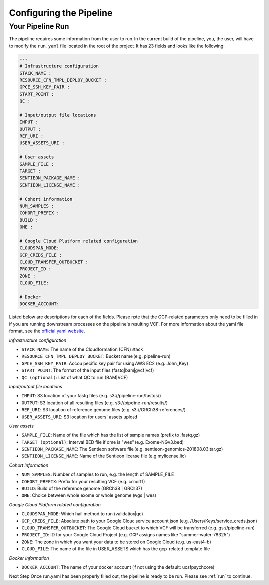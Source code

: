 .. _sec-conf:

========================
Configuring the Pipeline
========================

.. _runyaml:

Your Pipeline Run
-----------------
The pipeline requires some information from the user to run.
In the current build of the pipeline, you, the user, will have to modify the 
``run.yaml`` file located in the root of the project.  It has 23 fields and looks
like the following:

.. code-block:: yaml

	---
	# Infrastructure configuration
	STACK_NAME : 
	RESOURCE_CFN_TMPL_DEPLOY_BUCKET : 
	GPCE_SSH_KEY_PAIR : 
	START_POINT : 
	QC : 

	# Input/output file locations
	INPUT : 
	OUTPUT : 
	REF_URI : 
	USER_ASSETS_URI : 

	# User assets
	SAMPLE_FILE : 
	TARGET : 
	SENTIEON_PACKAGE_NAME : 
	SENTIEON_LICENSE_NAME : 

	# Cohort information
	NUM_SAMPLES : 
	COHORT_PREFIX : 
	BUILD : 
	OME : 

	# Google Cloud Platform related configuration
	CLOUDSPAN_MODE: 
	GCP_CREDS_FILE : 
	CLOUD_TRANSFER_OUTBUCKET : 
	PROJECT_ID : 
	ZONE : 
	CLOUD_FILE: 

	# Docker
	DOCKER_ACCOUNT: 

Listed below are descriptions for each of the fields.  Please note that the GCP-related parameters only need to be filled in if you are running downstream processes on the pipeline's resulting VCF. For more information about the yaml
file format, see the `official yaml website`_.

*Infrastructure configuration*

* ``STACK_NAME``: The name of the Cloudformation (CFN) stack
* ``RESOURCE_CFN_TMPL_DEPLOY_BUCKET``: Bucket name (e.g. pipeline-run)
* ``GPCE_SSH_KEY_PAIR``: Accou pecific key pair for using AWS EC2 (e.g. John_Key)
* ``START_POINT``: The format of the input files (fastq|bam|gvcf|vcf)
* ``QC (optional)``: List of what QC to run (BAM|VCF)

*Input/output file locations*

* ``INPUT``: S3 location of your fastq files (e.g. s3://pipeline-run/fastqs/)
* ``OUTPUT``: S3 location of all resulting files (e.g. s3://pipeline-run/results/)
* ``REF_URI``: S3 location of reference genome files (e.g. s3://GRCh38-references/)
* ``USER_ASSETS_URI``: S3 location for users' assets upload


*User assets*

* ``SAMPLE_FILE``: Name of the file which has the list of sample names (prefix to .fastq.gz)
* ``TARGET (optional)``: Interval BED file if ome is "wes" (e.g. Exome-NGv3.bed)
* ``SENTIEON_PACKAGE_NAME``: The Sentieon software file (e.g. sentieon-genomics-201808.03.tar.gz)
* ``SENTIEON_LICENSE_NAME``: Name of the Sentieon license file (e.g mylicense.lic)

*Cohort information*

* ``NUM_SAMPLES``: Number of samples to run, e.g. the length of SAMPLE_FILE
* ``COHORT_PREFIX``: Prefix for your resulting VCF (e.g. cohort1)
* ``BUILD``: Build of the reference genome (GRCh38 | GRCh37)
* ``OME``: Choice between whole exome or whole genome (wgs | wes)

*Google Cloud Platform related configuration*

* ``CLOUDSPAN_MODE``: Which hail method to run (validation|qc)
* ``GCP_CREDS_FILE``: Absolute path to your Google Cloud service account json (e.g. /Users/Keys/service_creds.json)
* ``CLOUD_TRANSFER_OUTBUCKET``: The Google Cloud bucket to which VCF will be transferred (e.g. gs://pipeline-run)
* ``PROJECT_ID``: ID for your Google Cloud Project (e.g. GCP assigns names like "summer-water-78325")
* ``ZONE``: The zone in which you want your data to be stored on Google Cloud (e.g. us-east4-b)
* ``CLOUD_FILE``: The name of the file in USER_ASSETS which has the gcp-related template file

*Docker Information*

* ``DOCKER_ACCOUNT``: The name of your docker account (if not using the default: ucsfpsychcore)

Next Step 
Once run.yaml has been properly filled out, the pipeline is ready to be run. Please see :ref:`run` to continue.

.. _official yaml website: http://yaml.org
